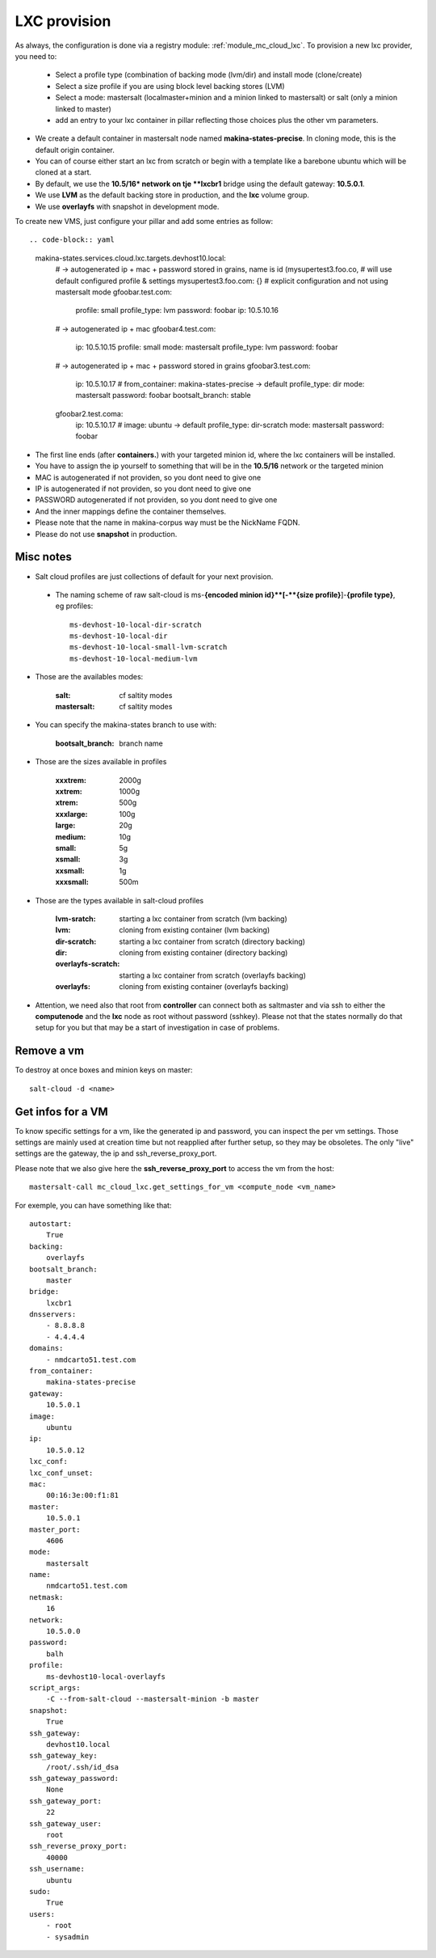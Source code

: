 LXC provision
======================
As always, the configuration is done via a registry module: :ref:`module_mc_cloud_lxc`.
To provision a new lxc provider, you need to:

    - Select a profile type (combination of backing mode (lvm/dir) and install
      mode (clone/create)
    - Select a size profile if you are using block level backing stores (LVM)
    - Select a mode: mastersalt (localmaster+minion and a minion linked to
      mastersalt) or salt (only a minion linked to master)
    - add an entry to your lxc container in pillar reflecting those choices plus
      the other vm parameters.

* We create a default container in mastersalt node named **makina-states-precise**.
  In cloning mode, this is the default origin container.
* You can of course either start an lxc from scratch or begin with
  a template like a barebone ubuntu which will be cloned at a start.
* By default, we use the **10.5/16* network on tje **lxcbr1** bridge using the default gateway: **10.5.0.1**.
* We use **LVM** as the default backing store in production, and the **lxc** volume group.
* We use **overlayfs** with snapshot in development mode.

To create new VMS, just configure your pillar and add some entries as follow::

.. code-block:: yaml

  makina-states.services.cloud.lxc.targets.devhost10.local:
    # -> autogenerated ip + mac + password stored in grains, name is id (mysupertest3.foo.co,
    #   will use default configured profile & settings
    mysupertest3.foo.com: {}
    # explicit configuration and not using mastersalt mode
    gfoobar.test.com:
      profile: small
      profile_type: lvm
      password: foobar
      ip: 10.5.10.16
    # -> autogenerated ip + mac
    gfoobar4.test.com:
      ip: 10.5.10.15
      profile: small
      mode: mastersalt
      profile_type: lvm
      password: foobar
    # -> autogenerated ip + mac + password stored in grains
    gfoobar3.test.com:
      ip: 10.5.10.17
      # from_container: makina-states-precise -> default
      profile_type: dir
      mode: mastersalt
      password: foobar
      bootsalt_branch: stable
    gfoobar2.test.coma:
      ip: 10.5.10.17
      # image: ubuntu -> default
      profile_type: dir-scratch
      mode: mastersalt
      password: foobar

* The first line ends (after **containers.**) with your targeted minion id, where the lxc containers will be installed.
* You have to assign the ip yourself to something that will be in the **10.5/16** network or the targeted minion
* MAC is autogenerated if not providen, so you dont need to give one
* IP is autogenerated if not providen, so you dont need to give one
* PASSWORD autogenerated if not providen, so you dont need to give one
* And the inner mappings define the container themselves.
* Please note that the name in makina-corpus way must be the NickName FQDN.
* Please do not use **snapshot** in production.

Misc notes
----------
* Salt cloud profiles are just collections of default for your next provision.

 * The naming scheme of raw salt-cloud is ms-**{encoded minion id}**[-**{size profile}**]-**{profile type}**, eg profiles::

    ms-devhost-10-local-dir-scratch
    ms-devhost-10-local-dir
    ms-devhost-10-local-small-lvm-scratch
    ms-devhost-10-local-medium-lvm

* Those are the availables modes:

    :salt: cf saltity modes
    :mastersalt: cf saltity modes

* You can specify the makina-states branch to use with:

   :bootsalt_branch: branch name

* Those are the sizes available in profiles

        :xxxtrem: 2000g
        :xxtrem: 1000g
        :xtrem: 500g
        :xxxlarge: 100g
        :large: 20g
        :medium: 10g
        :small: 5g
        :xsmall: 3g
        :xxsmall: 1g
        :xxxsmall: 500m

* Those are the types available in salt-cloud profiles

    :lvm-sratch: starting a lxc container from scratch (lvm backing)
    :lvm: cloning from existing container (lvm backing)
    :dir-scratch:  starting a lxc container from scratch (directory backing)
    :dir: cloning from existing container (directory backing)
    :overlayfs-scratch:  starting a lxc container from scratch (overlayfs backing)
    :overlayfs: cloning from existing container (overlayfs backing)

* Attention, we need also that root from **controller** can connect both as saltmaster and
  via ssh to either the **computenode** and the **lxc** node as root without password (sshkey).
  Please not that the states normally do that setup for you but that may be
  a start of investigation in case of problems.

Remove a vm
------------
To destroy at once boxes and minion keys on master::

    salt-cloud -d <name>

Get infos for a VM
----------------------
To know specific settings for a vm, like the generated ip and password, you can
inspect the per vm settings.
Those settings are mainly used at creation time but not reapplied after further setup, so they may be obsoletes.
The only "live" settings are the gateway, the ip and ssh_reverse_proxy_port.

Please note that we also give here the **ssh_reverse_proxy_port** to access the vm
from the host::

     mastersalt-call mc_cloud_lxc.get_settings_for_vm <compute_node <vm_name>

For exemple, you can have something like that::

    autostart:
        True
    backing:
        overlayfs
    bootsalt_branch:
        master
    bridge:
        lxcbr1
    dnsservers:
        - 8.8.8.8
        - 4.4.4.4
    domains:
        - nmdcarto51.test.com
    from_container:
        makina-states-precise
    gateway:
        10.5.0.1
    image:
        ubuntu
    ip:
        10.5.0.12
    lxc_conf:
    lxc_conf_unset:
    mac:
        00:16:3e:00:f1:81
    master:
        10.5.0.1
    master_port:
        4606
    mode:
        mastersalt
    name:
        nmdcarto51.test.com
    netmask:
        16
    network:
        10.5.0.0
    password:
        balh
    profile:
        ms-devhost10-local-overlayfs
    script_args:
        -C --from-salt-cloud --mastersalt-minion -b master
    snapshot:
        True
    ssh_gateway:
        devhost10.local
    ssh_gateway_key:
        /root/.ssh/id_dsa
    ssh_gateway_password:
        None
    ssh_gateway_port:
        22
    ssh_gateway_user:
        root
    ssh_reverse_proxy_port:
        40000
    ssh_username:
        ubuntu
    sudo:
        True
    users:
        - root
        - sysadmin
